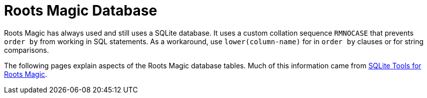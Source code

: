 = Roots Magic Database

Roots Magic has always used and still uses a SQLite database. It uses a custom collation sequence
`RMNOCASE` that  prevents `order by` from working in SQL statements. As a workaround, use `lower(column-name)`
for in `order by` clauses or for string comparisons.

The following pages explain aspects of the Roots Magic database tables. Much of this
information came from https://sqlitetoolsforrootsmagic.com/[SQLite Tools for Roots Magic].
